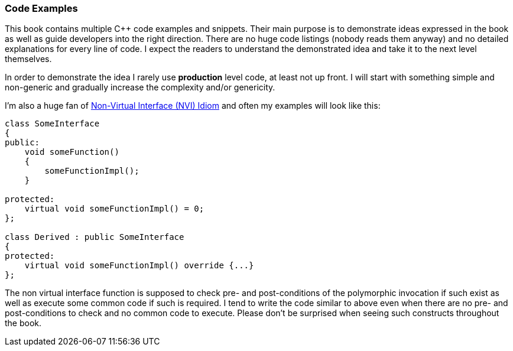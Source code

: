 === Code Examples ===

This book contains multiple C{plus}{plus} code examples and snippets. Their main
purpose is to demonstrate ideas expressed in the book as well as guide 
developers into the right direction. There are no huge code listings
(nobody reads them anyway) and no detailed explanations for every line of code. I
expect the readers to understand the demonstrated idea and take it to the next 
level themselves. 

In order to demonstrate the idea I rarely use *production* level code, at 
least not up front. I will start with something simple and non-generic and
gradually increase the complexity and/or genericity.

I'm also a huge fan of 
https://en.wikibooks.org/wiki/More_C%2B%2B_Idioms/Non-Virtual_Interface[Non-Virtual Interface (NVI) Idiom]
and often my examples will look like this:
[source, c++]
----
class SomeInterface
{
public:
    void someFunction()
    {
        someFunctionImpl();
    }
    
protected:
    virtual void someFunctionImpl() = 0;
};

class Derived : public SomeInterface
{
protected:
    virtual void someFunctionImpl() override {...}
};
----

The non virtual interface function is supposed to check pre- and 
post-conditions of the polymorphic invocation if such exist as well as execute
some common code if such is required. I tend to write the code similar to
above even when there are no pre- and post-conditions to check and no common
code to execute. Please don't be surprised when seeing such constructs throughout
the book.

